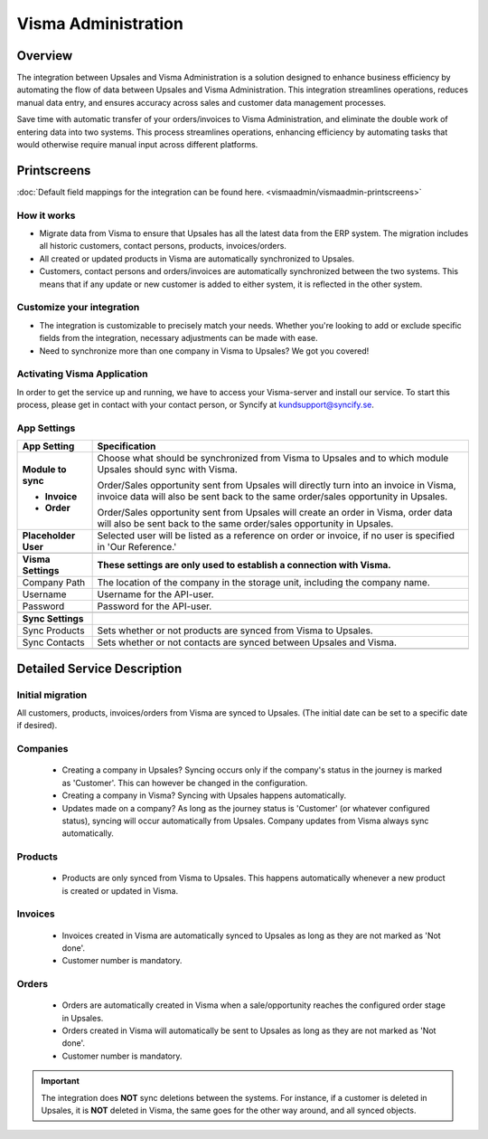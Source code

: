 ====================
Visma Administration
====================

Overview
=========

The integration between Upsales and Visma Administration is a solution designed to enhance business efficiency by automating the flow of data between Upsales and Visma Administration. 
This integration streamlines operations, reduces manual data entry, and ensures accuracy across sales and customer data management processes. 

Save time with automatic transfer of your orders/invoices to Visma Administration, and eliminate the double work of entering data into two systems. This process streamlines operations, enhancing efficiency by automating tasks that would otherwise require manual input across different platforms.

Printscreens
=============

:doc:`Default field mappings for the integration can be found here. <vismaadmin/vismaadmin-printscreens>`

How it works
-----------------

- Migrate data from Visma to ensure that Upsales has all the latest data from the ERP system. The migration includes all historic customers, contact persons, products, invoices/orders.
- All created or updated products in Visma are automatically synchronized to Upsales.
- Customers, contact persons and orders/invoices are automatically synchronized between the two systems. This means that if any update or new customer is added to either system, it is reflected in the other system.

Customize your integration
-----------------------------------

- The integration is customizable to precisely match your needs. Whether you're looking to add or exclude specific fields from the integration, necessary adjustments can be made with ease.
- Need to synchronize more than one company in Visma to Upsales? We got you covered!

Activating Visma Application
--------------------------------------------

In order to get the service up and running, we have to access your Visma-server and install our service. To start this process, please get in contact with your contact person, or Syncify at kundsupport@syncify.se.

App Settings
---------------

+----------------------+--------------------------------------------------------------------------------------------------+
|   **App Setting**    |                                        **Specification**                                         |
+======================+==================================================================================================+
| **Module to sync**   | Choose what should be synchronized from Visma to Upsales and to which                            |
|                      | module Upsales should sync with Visma.                                                           |
|                      |                                                                                                  |
| - **Invoice**        | Order/Sales opportunity sent from Upsales will directly turn into an invoice in                  |
|                      | Visma, invoice data will also be sent back to the same order/sales                               |
|                      | opportunity in Upsales.                                                                          |
|                      |                                                                                                  |
| - **Order**          | Order/Sales opportunity sent from Upsales will create an order in Visma,                         |
|                      | order data will also be sent back to the same order/sales opportunity in Upsales.                |
+----------------------+--------------------------------------------------------------------------------------------------+
| **Placeholder User** | Selected user will be listed as a reference on order or invoice, if no user is                   |
|                      | specified in 'Our Reference.'                                                                    |
+----------------------+--------------------------------------------------------------------------------------------------+
|                      |                                                                                                  |
+----------------------+--------------------------------------------------------------------------------------------------+
| **Visma Settings**   | **These settings are only used to establish a connection with Visma.**                           |
+----------------------+--------------------------------------------------------------------------------------------------+
| Company Path         | The location of the company in the storage unit, including the company name.                     |
+----------------------+--------------------------------------------------------------------------------------------------+
| Username             | Username for the API-user.                                                                       |
+----------------------+--------------------------------------------------------------------------------------------------+
| Password             | Password for the API-user.                                                                       |
+----------------------+--------------------------------------------------------------------------------------------------+
|                      |                                                                                                  |
+----------------------+--------------------------------------------------------------------------------------------------+
| **Sync Settings**    |                                                                                                  |
+----------------------+--------------------------------------------------------------------------------------------------+
| Sync Products        | Sets whether or not products are synced from Visma to Upsales.                                   |
+----------------------+--------------------------------------------------------------------------------------------------+
| Sync Contacts        | Sets whether or not contacts are synced between Upsales and Visma.                               |
+----------------------+--------------------------------------------------------------------------------------------------+
|                      |                                                                                                  |
+----------------------+--------------------------------------------------------------------------------------------------+



Detailed Service Description
========================

Initial migration
---------------------

All customers, products, invoices/orders from Visma are synced to Upsales.
(The initial date can be set to a specific date if desired).

Companies
-------------
    - Creating a company in Upsales? Syncing occurs only if the company's status in the journey is marked as 'Customer'. This can however be changed in the configuration.
    - Creating a company in Visma? Syncing with Upsales happens automatically.
    - Updates made on a company? As long as the journey status is 'Customer' (or whatever configured status), syncing will occur automatically from Upsales. Company updates from Visma always sync automatically.

Products
-------------
    - Products are only synced from Visma to Upsales. This happens automatically whenever a new product is created or updated in Visma.

Invoices
--------------
    - Invoices created in Visma are automatically synced to Upsales as long as they are not marked as 'Not done'.
    - Customer number is mandatory.

Orders
--------------
    - Orders are automatically created in Visma when a sale/opportunity reaches the configured order stage in Upsales.
    - Orders created in Visma will automatically be sent to Upsales as long as they are not marked as 'Not done'.
    - Customer number is mandatory.

.. important::

   The integration does **NOT** 
   sync deletions between the systems. For instance, if a customer is deleted in Upsales, it is **NOT** deleted in Visma, the same goes for the other way around, and all synced objects.